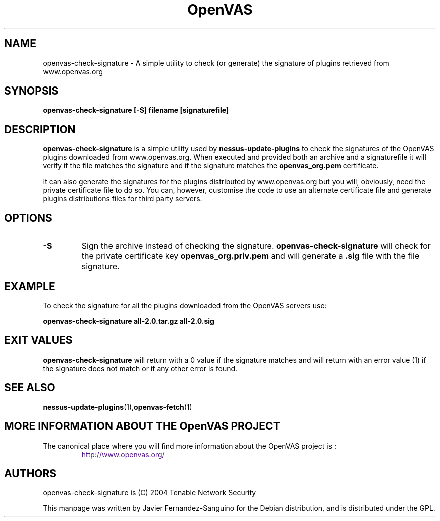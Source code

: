 .TH OpenVAS 1 "February 2005" "The OpenVAS Project" "Users Manuals"
.SH NAME
openvas-check-signature \- A simple utility to check (or generate) the signature of plugins retrieved from www.openvas.org
.SH SYNOPSIS
.B openvas-check-signature [-S] filename [signaturefile]
.P

.SH DESCRIPTION
.B openvas-check-signature
is a simple utility used by 
.B nessus-update-plugins
to check the signatures of the OpenVAS plugins downloaded from 
www.openvas.org. When executed and provided both an archive and a
signaturefile it will verify if the file matches the signature 
and if the signature matches the 
.B openvas_org.pem
certificate.

It can also generate the signatures for the plugins distributed by
www.openvas.org but you will, obviously, need the private certificate
file to do so. You can, however, customise the code to use an
alternate certificate file and generate plugins distributions files for
third party servers.


.SH OPTIONS
.TP
.BI -S
Sign the archive instead of checking the signature. 
.B openvas-check-signature
will check for the private certificate key
.B openvas_org.priv.pem
and will generate a \fB.sig\fR file with the file signature.

.SH EXAMPLE
To check the signature for all the plugins downloaded from the OpenVAS
servers use:

.B openvas-check-signature all-2.0.tar.gz all-2.0.sig

.SH EXIT VALUES
.B openvas-check-signature
will return with a 0 value if the signature matches and will return
with an error value (1) if the signature does not match or if any
other error is found.

.SH "SEE ALSO"
.BR nessus-update-plugins (1), openvas-fetch (1)

.SH MORE INFORMATION ABOUT THE OpenVAS PROJECT
The canonical place where you will find more information
about the OpenVAS project is :

.RS
.UR
http://www.openvas.org/
.UE

.SH AUTHORS
openvas-check-signature is (C) 2004 Tenable Network Security
.PP
This manpage was written by Javier Fernandez-Sanguino for the Debian
distribution, and is distributed under the GPL.

